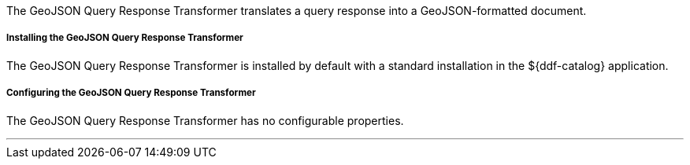 :title: GeoJSON Query Response Transformer
:type: transformer
:status: published
:link: _geojson_query_response_transformer
:summary: Translates a query response into a GeoJSON-formatted document.
:subtype: queryResponse

The GeoJSON Query Response Transformer translates a query response into a GeoJSON-formatted document.

===== Installing the GeoJSON Query Response Transformer

The GeoJSON Query Response Transformer is installed by default with a standard installation in the ${ddf-catalog} application.

===== Configuring the GeoJSON Query Response Transformer

The GeoJSON Query Response Transformer has no configurable properties.

'''
